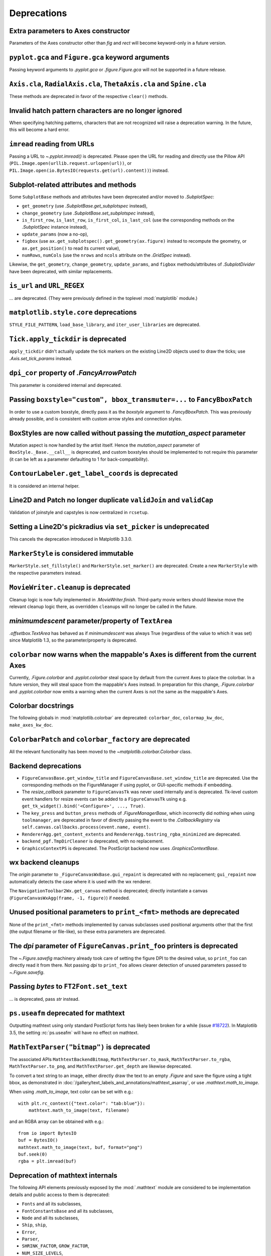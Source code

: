 Deprecations
------------

Extra parameters to Axes constructor
~~~~~~~~~~~~~~~~~~~~~~~~~~~~~~~~~~~~

Parameters of the Axes constructor other than *fig* and *rect* will become
keyword-only in a future version.

``pyplot.gca`` and ``Figure.gca`` keyword arguments
~~~~~~~~~~~~~~~~~~~~~~~~~~~~~~~~~~~~~~~~~~~~~~~~~~~

Passing keyword arguments to `.pyplot.gca` or `.figure.Figure.gca` will not be
supported in a future release.

``Axis.cla``, ``RadialAxis.cla``, ``ThetaAxis.cla`` and ``Spine.cla``
~~~~~~~~~~~~~~~~~~~~~~~~~~~~~~~~~~~~~~~~~~~~~~~~~~~~~~~~~~~~~~~~~~~~~

These methods are deprecated in favor of the respective ``clear()`` methods.

Invalid hatch pattern characters are no longer ignored
~~~~~~~~~~~~~~~~~~~~~~~~~~~~~~~~~~~~~~~~~~~~~~~~~~~~~~

When specifying hatching patterns, characters that are not recognized will
raise a deprecation warning. In the future, this will become a hard error.

``imread`` reading from URLs
~~~~~~~~~~~~~~~~~~~~~~~~~~~~

Passing a URL to `~.pyplot.imread()` is deprecated. Please open the URL for
reading and directly use the Pillow API
(``PIL.Image.open(urllib.request.urlopen(url))``, or
``PIL.Image.open(io.BytesIO(requests.get(url).content))``) instead.

Subplot-related attributes and methods
~~~~~~~~~~~~~~~~~~~~~~~~~~~~~~~~~~~~~~

Some ``SubplotBase`` methods and attributes have been deprecated and/or moved
to `.SubplotSpec`:

- ``get_geometry`` (use `.SubplotBase.get_subplotspec` instead),
- ``change_geometry`` (use `.SubplotBase.set_subplotspec` instead),
- ``is_first_row``, ``is_last_row``, ``is_first_col``, ``is_last_col`` (use the
  corresponding methods on the `.SubplotSpec` instance instead),
- ``update_params`` (now a no-op),
- ``figbox`` (use ``ax.get_subplotspec().get_geometry(ax.figure)`` instead to
  recompute the geometry, or ``ax.get_position()`` to read its current value),
- ``numRows``, ``numCols`` (use the ``nrows`` and ``ncols`` attribute on the
  `.GridSpec` instead).

Likewise, the ``get_geometry``, ``change_geometry``, ``update_params``, and
``figbox`` methods/attributes of `.SubplotDivider` have been deprecated, with
similar replacements.

``is_url`` and ``URL_REGEX``
~~~~~~~~~~~~~~~~~~~~~~~~~~~~

... are deprecated. (They were previously defined in the toplevel
:mod:`matplotlib` module.)

``matplotlib.style.core`` deprecations
~~~~~~~~~~~~~~~~~~~~~~~~~~~~~~~~~~~~~~
``STYLE_FILE_PATTERN``, ``load_base_library``, and ``iter_user_libraries`` are
deprecated.

``Tick.apply_tickdir`` is deprecated
~~~~~~~~~~~~~~~~~~~~~~~~~~~~~~~~~~~~

``apply_tickdir`` didn't actually update the tick markers on the existing
Line2D objects used to draw the ticks; use `.Axis.set_tick_params` instead.

``dpi_cor`` property of `.FancyArrowPatch`
~~~~~~~~~~~~~~~~~~~~~~~~~~~~~~~~~~~~~~~~~~

This parameter is considered internal and deprecated.

Passing ``boxstyle="custom", bbox_transmuter=...`` to ``FancyBboxPatch``
~~~~~~~~~~~~~~~~~~~~~~~~~~~~~~~~~~~~~~~~~~~~~~~~~~~~~~~~~~~~~~~~~~~~~~~~

In order to use a custom boxstyle, directly pass it as the *boxstyle* argument
to `.FancyBboxPatch`. This was previously already possible, and is consistent
with custom arrow styles and connection styles.

BoxStyles are now called without passing the *mutation_aspect* parameter
~~~~~~~~~~~~~~~~~~~~~~~~~~~~~~~~~~~~~~~~~~~~~~~~~~~~~~~~~~~~~~~~~~~~~~~~

Mutation aspect is now handled by the artist itself. Hence the
*mutation_aspect* parameter of ``BoxStyle._Base.__call__`` is deprecated, and
custom boxstyles should be implemented to not require this parameter (it can be
left as a parameter defaulting to 1 for back-compatibility).

``ContourLabeler.get_label_coords`` is deprecated
~~~~~~~~~~~~~~~~~~~~~~~~~~~~~~~~~~~~~~~~~~~~~~~~~

It is considered an internal helper.

Line2D and Patch no longer duplicate ``validJoin`` and ``validCap``
~~~~~~~~~~~~~~~~~~~~~~~~~~~~~~~~~~~~~~~~~~~~~~~~~~~~~~~~~~~~~~~~~~~

Validation of joinstyle and capstyles is now centralized in ``rcsetup``.

Setting a Line2D's pickradius via ``set_picker`` is undeprecated
~~~~~~~~~~~~~~~~~~~~~~~~~~~~~~~~~~~~~~~~~~~~~~~~~~~~~~~~~~~~~~~~

This cancels the deprecation introduced in Matplotlib 3.3.0.

``MarkerStyle`` is considered immutable
~~~~~~~~~~~~~~~~~~~~~~~~~~~~~~~~~~~~~~~

``MarkerStyle.set_fillstyle()`` and ``MarkerStyle.set_marker()`` are
deprecated. Create a new ``MarkerStyle`` with the respective parameters
instead.

``MovieWriter.cleanup`` is deprecated
~~~~~~~~~~~~~~~~~~~~~~~~~~~~~~~~~~~~~

Cleanup logic is now fully implemented in `.MovieWriter.finish`. Third-party
movie writers should likewise move the relevant cleanup logic there, as
overridden ``cleanup``\s will no longer be called in the future.

*minimumdescent* parameter/property of ``TextArea``
~~~~~~~~~~~~~~~~~~~~~~~~~~~~~~~~~~~~~~~~~~~~~~~~~~~

`.offsetbox.TextArea` has behaved as if *minimumdescent* was always True
(regardless of the value to which it was set) since Matplotlib 1.3, so the
parameter/property is deprecated.

``colorbar`` now warns when the mappable's Axes is different from the current Axes
~~~~~~~~~~~~~~~~~~~~~~~~~~~~~~~~~~~~~~~~~~~~~~~~~~~~~~~~~~~~~~~~~~~~~~~~~~~~~~~~~~

Currently, `.Figure.colorbar` and `.pyplot.colorbar` steal space by default
from the current Axes to place the colorbar. In a future version, they will
steal space from the mappable's Axes instead. In preparation for this change,
`.Figure.colorbar` and `.pyplot.colorbar` now emits a warning when the current
Axes is not the same as the mappable's Axes.

Colorbar docstrings
~~~~~~~~~~~~~~~~~~~

The following globals in :mod:`matplotlib.colorbar` are deprecated:
``colorbar_doc``, ``colormap_kw_doc``, ``make_axes_kw_doc``.

``ColorbarPatch`` and ``colorbar_factory`` are deprecated
~~~~~~~~~~~~~~~~~~~~~~~~~~~~~~~~~~~~~~~~~~~~~~~~~~~~~~~~~
All the relevant functionality has been moved to the
`~matplotlib.colorbar.Colorbar` class.

Backend deprecations
~~~~~~~~~~~~~~~~~~~~

- ``FigureCanvasBase.get_window_title`` and
  ``FigureCanvasBase.set_window_title`` are deprecated. Use the corresponding
  methods on the FigureManager if using pyplot, or GUI-specific methods if
  embedding.
- The *resize_callback* parameter to ``FigureCanvasTk`` was never used
  internally and is deprecated. Tk-level custom event handlers for resize
  events can be added to a ``FigureCanvasTk`` using e.g.
  ``get_tk_widget().bind('<Configure>', ..., True)``.
- The ``key_press`` and ``button_press`` methods of `.FigureManagerBase`, which
  incorrectly did nothing when using ``toolmanager``, are deprecated in favor
  of directly passing the event to the `.CallbackRegistry` via
  ``self.canvas.callbacks.process(event.name, event)``.
- ``RendererAgg.get_content_extents`` and
  ``RendererAgg.tostring_rgba_minimized`` are deprecated.
- ``backend_pgf.TmpDirCleaner`` is deprecated, with no replacement.
- ``GraphicsContextPS`` is deprecated. The PostScript backend now uses
  `.GraphicsContextBase`.

wx backend cleanups
~~~~~~~~~~~~~~~~~~~

The *origin* parameter to ``_FigureCanvasWxBase.gui_repaint`` is deprecated
with no replacement; ``gui_repaint`` now automatically detects the case where
it is used with the wx renderer.

The ``NavigationToolbar2Wx.get_canvas`` method is deprecated; directly
instantiate a canvas (``FigureCanvasWxAgg(frame, -1, figure)``) if needed.

Unused positional parameters to ``print_<fmt>`` methods are deprecated
~~~~~~~~~~~~~~~~~~~~~~~~~~~~~~~~~~~~~~~~~~~~~~~~~~~~~~~~~~~~~~~~~~~~~~

None of the ``print_<fmt>`` methods implemented by canvas subclasses used
positional arguments other that the first (the output filename or file-like),
so these extra parameters are deprecated.

The *dpi* parameter of ``FigureCanvas.print_foo`` printers is deprecated
~~~~~~~~~~~~~~~~~~~~~~~~~~~~~~~~~~~~~~~~~~~~~~~~~~~~~~~~~~~~~~~~~~~~~~~~

The `~.Figure.savefig` machinery already took care of setting the figure DPI
to the desired value, so ``print_foo`` can directly read it from there. Not
passing *dpi* to ``print_foo`` allows clearer detection of unused parameters
passed to `~.Figure.savefig`.

Passing `bytes` to ``FT2Font.set_text``
~~~~~~~~~~~~~~~~~~~~~~~~~~~~~~~~~~~~~~~

... is deprecated, pass `str` instead.

``ps.useafm`` deprecated for mathtext
~~~~~~~~~~~~~~~~~~~~~~~~~~~~~~~~~~~~~

Outputting mathtext using only standard PostScript fonts has likely been broken
for a while (issue `#18722
<https://github.com/matplotlib/matplotlib/issues/18722>`_). In Matplotlib 3.5,
the setting :rc:`ps.useafm` will have no effect on mathtext.

``MathTextParser("bitmap")`` is deprecated
~~~~~~~~~~~~~~~~~~~~~~~~~~~~~~~~~~~~~~~~~~

The associated APIs ``MathtextBackendBitmap``, ``MathTextParser.to_mask``,
``MathTextParser.to_rgba``, ``MathTextParser.to_png``, and
``MathTextParser.get_depth`` are likewise deprecated.

To convert a text string to an image, either directly draw the text to an
empty `.Figure` and save the figure using a tight bbox, as demonstrated in
:doc:`/gallery/text_labels_and_annotations/mathtext_asarray`, or use
`.mathtext.math_to_image`.

When using `.math_to_image`, text color can be set with e.g.::

    with plt.rc_context({"text.color": "tab:blue"}):
        mathtext.math_to_image(text, filename)

and an RGBA array can be obtained with e.g.::

    from io import BytesIO
    buf = BytesIO()
    mathtext.math_to_image(text, buf, format="png")
    buf.seek(0)
    rgba = plt.imread(buf)

Deprecation of mathtext internals
~~~~~~~~~~~~~~~~~~~~~~~~~~~~~~~~~

The following API elements previously exposed by the :mod:`.mathtext` module
are considered to be implementation details and public access to them is
deprecated:

- ``Fonts`` and all its subclasses,
- ``FontConstantsBase`` and all its subclasses,
- ``Node`` and all its subclasses,
- ``Ship``, ``ship``,
- ``Error``,
- ``Parser``,
- ``SHRINK_FACTOR``, ``GROW_FACTOR``,
- ``NUM_SIZE_LEVELS``,
- ``latex_to_bakoma``, ``latex_to_cmex``, ``latex_to_standard``,
- ``stix_virtual_fonts``,
- ``tex2uni``.

Deprecation of various mathtext helpers
~~~~~~~~~~~~~~~~~~~~~~~~~~~~~~~~~~~~~~~

The ``MathtextBackendPdf``, ``MathtextBackendPs``, ``MathtextBackendSvg``,
and ``MathtextBackendCairo`` classes from the :mod:`.mathtext` module, as
well as the corresponding ``.mathtext_parser`` attributes on ``RendererPdf``,
``RendererPS``, ``RendererSVG``, and ``RendererCairo``, are deprecated. The
``MathtextBackendPath`` class can be used to obtain a list of glyphs and
rectangles in a mathtext expression, and renderer-specific logic should be
directly implemented in the renderer.

``StandardPsFonts.pswriter`` is unused and deprecated.

Widget class internals
~~~~~~~~~~~~~~~~~~~~~~

Several `.widgets.Widget` class internals have been privatized and deprecated:

- ``AxesWidget.cids``
- ``Button.cnt`` and ``Button.observers``
- ``CheckButtons.cnt`` and ``CheckButtons.observers``
- ``RadioButtons.cnt`` and ``RadioButtons.observers``
- ``Slider.cnt`` and ``Slider.observers``
- ``TextBox.cnt``, ``TextBox.change_observers`` and
  ``TextBox.submit_observers``

3D properties on renderers
~~~~~~~~~~~~~~~~~~~~~~~~~~

The properties of the 3D Axes that were placed on the Renderer during draw are
now deprecated:

- ``renderer.M``
- ``renderer.eye``
- ``renderer.vvec``
- ``renderer.get_axis_position``

These attributes are all available via `.Axes3D`, which can be accessed via
``self.axes`` on all `.Artist`\s.

*renderer* argument of ``do_3d_projection`` method for ``Collection3D``/``Patch3D``
~~~~~~~~~~~~~~~~~~~~~~~~~~~~~~~~~~~~~~~~~~~~~~~~~~~~~~~~~~~~~~~~~~~~~~~~~~~~~~~~~~~

The *renderer* argument for the ``do_3d_projection`` method on ``Collection3D``
and ``Patch3D`` is no longer necessary, and passing it during draw is
deprecated.

*project* argument of ``draw`` method for ``Line3DCollection``
~~~~~~~~~~~~~~~~~~~~~~~~~~~~~~~~~~~~~~~~~~~~~~~~~~~~~~~~~~~~~~~~

The *project* argument for the ``draw`` method on ``Line3DCollection`` is
deprecated. Call `.Line3DCollection.do_3d_projection` explicitly instead.

Extra positional parameters to ``plot_surface`` and ``plot_wireframe``
~~~~~~~~~~~~~~~~~~~~~~~~~~~~~~~~~~~~~~~~~~~~~~~~~~~~~~~~~~~~~~~~~~~~~~

Positional parameters to `~.axes3d.Axes3D.plot_surface` and
`~.axes3d.Axes3D.plot_wireframe` other than ``X``, ``Y``, and ``Z`` are
deprecated. Pass additional artist properties as keyword arguments instead.

``ParasiteAxesAuxTransBase`` class
~~~~~~~~~~~~~~~~~~~~~~~~~~~~~~~~~~

The functionality of that mixin class has been moved to the base
``ParasiteAxesBase`` class. Thus, ``ParasiteAxesAuxTransBase``,
``ParasiteAxesAuxTrans``, and ``parasite_axes_auxtrans_class_factory`` are
deprecated.

In general, it is suggested to use ``HostAxes.get_aux_axes`` to create
parasite Axes, as this saves the need of manually appending the parasite
to ``host.parasites`` and makes sure that their ``remove()`` method works
properly.

``AxisArtist.ZORDER`` attribute
~~~~~~~~~~~~~~~~~~~~~~~~~~~~~~~

Use ``AxisArtist.zorder`` instead.

``GridHelperBase`` invalidation
~~~~~~~~~~~~~~~~~~~~~~~~~~~~~~~

The ``GridHelperBase.invalidate``, ``GridHelperBase.valid``, and
``axislines.Axes.invalidate_grid_helper`` methods are considered internal
and deprecated.

``sphinext.plot_directive.align``
~~~~~~~~~~~~~~~~~~~~~~~~~~~~~~~~~

... is deprecated. Use ``docutils.parsers.rst.directives.images.Image.align``
instead.

Deprecation-related functionality is considered internal
~~~~~~~~~~~~~~~~~~~~~~~~~~~~~~~~~~~~~~~~~~~~~~~~~~~~~~~~

The module ``matplotlib.cbook.deprecation`` is considered internal and will be
removed from the public API. This also holds for deprecation-related re-imports
in ``matplotlib.cbook``, i.e. ``matplotlib.cbook.deprecated()``,
``matplotlib.cbook.warn_deprecated()``,
``matplotlib.cbook.MatplotlibDeprecationWarning`` and
``matplotlib.cbook.mplDeprecation``.

If needed, external users may import ``MatplotlibDeprecationWarning`` directly
from the ``matplotlib`` namespace. ``mplDeprecation`` is only an alias of
``MatplotlibDeprecationWarning`` and should not be used anymore.
